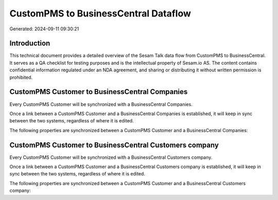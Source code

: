 =====================================
CustomPMS to BusinessCentral Dataflow
=====================================

Generated: 2024-09-11 09:30:21

Introduction
------------

This technical document provides a detailed overview of the Sesam Talk data flow from CustomPMS to BusinessCentral. It serves as a QA checklist for testing purposes and is the intellectual property of Sesam.io AS. The content contains confidential information regulated under an NDA agreement, and sharing or distributing it without written permission is prohibited.

CustomPMS Customer to BusinessCentral Companies
-----------------------------------------------
Every CustomPMS Customer will be synchronized with a BusinessCentral Companies.

Once a link between a CustomPMS Customer and a BusinessCentral Companies is established, it will keep in sync between the two systems, regardless of where it is edited.

The following properties are synchronized between a CustomPMS Customer and a BusinessCentral Companies:

.. list-table::
   :header-rows: 1

   * - CustomPMS Customer Property
     - BusinessCentral Companies Property
     - BusinessCentral Data Type


CustomPMS Customer to BusinessCentral Customers company
-------------------------------------------------------
Every CustomPMS Customer will be synchronized with a BusinessCentral Customers company.

Once a link between a CustomPMS Customer and a BusinessCentral Customers company is established, it will keep in sync between the two systems, regardless of where it is edited.

The following properties are synchronized between a CustomPMS Customer and a BusinessCentral Customers company:

.. list-table::
   :header-rows: 1

   * - CustomPMS Customer Property
     - BusinessCentral Customers company Property
     - BusinessCentral Data Type

